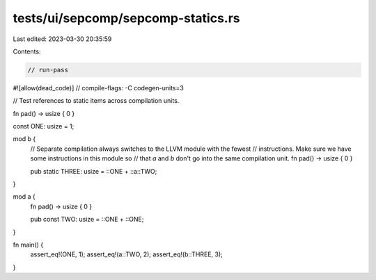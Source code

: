 tests/ui/sepcomp/sepcomp-statics.rs
===================================

Last edited: 2023-03-30 20:35:59

Contents:

.. code-block:: rs

    // run-pass
#![allow(dead_code)]
// compile-flags: -C codegen-units=3

// Test references to static items across compilation units.


fn pad() -> usize { 0 }

const ONE: usize = 1;

mod b {
    // Separate compilation always switches to the LLVM module with the fewest
    // instructions.  Make sure we have some instructions in this module so
    // that `a` and `b` don't go into the same compilation unit.
    fn pad() -> usize { 0 }

    pub static THREE: usize = ::ONE + ::a::TWO;
}

mod a {
    fn pad() -> usize { 0 }

    pub const TWO: usize = ::ONE + ::ONE;
}

fn main() {
    assert_eq!(ONE, 1);
    assert_eq!(a::TWO, 2);
    assert_eq!(b::THREE, 3);
}


